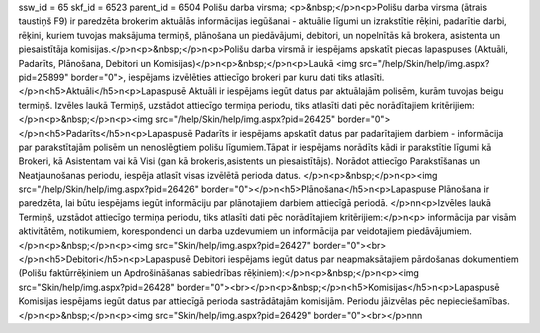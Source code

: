 ssw_id = 65skf_id = 6523parent_id = 6504Polišu darba virsma;<p>&nbsp;</p>\n<p>Polišu darba virsma (ātrais taustiņš F9) ir paredzēta brokerim aktuālās informācijas iegūšanai - aktuālie līgumi un izrakstītie rēķini, padarītie darbi, rēķini, kuriem tuvojas maksājuma termiņš, plānošana un piedāvājumi, debitori, un nopelnītās kā brokera, asistenta un piesaistītāja komisijas.</p>\n<p>&nbsp;</p>\n<p>Polišu darba virsmā ir iespējams apskatīt piecas lapaspuses (Aktuāli, Padarīts, Plānošana, Debitori un Komisijas)</p>\n<p>&nbsp;</p>\n<p>Laukā <img src="/help/Skin/help/img.aspx?pid=25899" border="0">, iespējams izvēlēties attiecīgo brokeri par kuru dati tiks atlasīti.</p>\n<h5>Aktuāli</h5>\n<p>Lapaspusē Aktuāli ir iespējams iegūt datus par aktuālajām polisēm, kurām tuvojas beigu termiņš. Izvēles laukā Termiņš, uzstādot attiecīgo termiņa periodu, tiks atlasīti dati pēc norādītajiem kritērijiem:</p>\n<p>&nbsp;</p>\n<p><img src="/help/Skin/help/img.aspx?pid=26425" border="0"></p>\n<h5>Padarīts</h5>\n<p>Lapaspusē Padarīts ir iespējams apskatīt datus par padarītajiem darbiem - informācija par parakstītajām polisēm un nenoslēgtiem polišu līgumiem.Tāpat ir iespējams norādīts kādi ir parakstītie līgumi kā Brokeri, kā Asistentam vai kā Visi (gan kā brokeris,asistents un piesaistītājs). Norādot attiecīgo Parakstīšanas un Neatjaunošanas periodu, iespēja atlasīt visas izvēlētā perioda datus. </p>\n<p>&nbsp;</p>\n<p><img src="/help/Skin/help/img.aspx?pid=26426" border="0"></p>\n<h5>Plānošana</h5>\n<p>Lapaspuse Plānošana ir paredzēta, lai būtu iespējams iegūt informāciju par plānotajiem darbiem attiecīgā periodā. </p>\n\n<p>Izvēles laukā Termiņš, uzstādot attiecīgo termiņa periodu, tiks atlasīti dati pēc norādītajiem kritērijiem:</p>\n<p> informācija par visām aktivitātēm, notikumiem, korespondenci un darba uzdevumiem un informācija par veidotajiem piedāvājumiem.</p>\n<p>&nbsp;</p>\n<p><img src="Skin/help/img.aspx?pid=26427" border="0"><br></p>\n<h5>Debitori</h5>\n<p>Lapaspusē Debitori iespējams iegūt datus par neapmaksātajiem pārdošanas dokumentiem (Polišu faktūrrēķiniem un Apdrošināšanas sabiedrības rēķiniem):</p>\n<p>&nbsp;</p>\n<p><img src="Skin/help/img.aspx?pid=26428" border="0"><br></p>\n<p>&nbsp;</p>\n<h5>Komisijas</h5>\n<p>Lapaspusē Komisijas iespējams iegūt datus par attiecīgā perioda sastrādātajām komisijām. Periodu jāizvēlas pēc nepieciešamības.</p>\n<p>&nbsp;</p>\n<p><img src="Skin/help/img.aspx?pid=26429" border="0"><br></p>\n\n\n